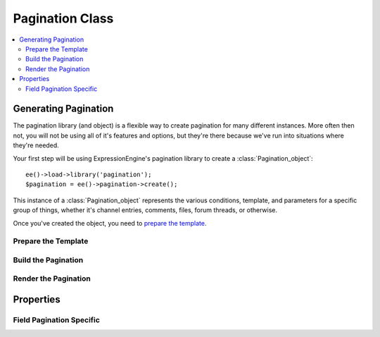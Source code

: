 ################
Pagination Class
################

.. contents::
  :local:

.. highlight:: php

*********************
Generating Pagination
*********************

.. class:: Pagination_object

  The pagination library (and object) is a flexible way to create
  pagination for many different instances. More often then not, you will
  not be using all of it's features and options, but they're there
  because we've run into situations where they're needed.

  Your first step will be using ExpressionEngine's pagination library to
  create a :class:`Pagination_object`::

    ee()->load->library('pagination');
    $pagination = ee()->pagination->create();

  This instance of a :class:`Pagination_object` represents the various
  conditions, template, and parameters for a specific group of things,
  whether it's channel entries, comments, files, forum threads, or
  otherwise.

  Once you've created the object, you need to `prepare the template`_.

Prepare the Template
====================

.. method:: prepare($template)

  ``prepare()`` determines if ``{paginate}`` is in the template data and
  if so, stores it in the object and removes it from the template. If
  you're using field pagination (you most likely aren't) then we also do
  some work to find additional tags needed for that kind of pagination::

    ee()->TMPL->tagdata = $pagination->prepare(ee()->TMPL->tagdata);

  The above line removes the pagination template from
  :attr:`TMPL::$tagdata` parses any parameters set on
  ``{pagination_links}``. In addition, if you're using inline pagination
  (using the :attr:`Pagination_object::$position`) we replace the
  pagination with a marker instead of removing it entirely.

  :param string $template: The template data you want to prepare for
    pagination, typically :attr:`TMPL::$tagdata`.
  :returns: The prepared template, typically with it's pagination tags
    removed.
  :rtype: String

Build the Pagination
====================

.. method:: build($total_items, $per_page)

  The next step in the process is building the pagination. This is most
  of the heavy lifting in the process and consists of figuring out
  offsets, how many pages should exist given the ``$total_items`` and
  ``$per_page``, the basepath and URLs, and then generates the necessary
  data to later :meth:`render <Pagination_object::render>`::

    $total_items = $query->num_rows();
    $per_page = ee()->TMPL->fetch_param('limit');
    $pagination->build($total_items, $per_page);

  It's recommended that you don't run this step if pagination isn't
  necessary, so you can to see if :attr:`$Pagination_object::$paginate`
  is ``TRUE`` before running :meth:`Pagination_object::build`::

    if ($pagination->paginate === TRUE)
    {
      ...
      $pagination->build($total_items, $per_page);
    }

  :param int $total_items: The total number of items being paginated.
  :param int $per_page: The number of items to show per page.
  :returns: ``TRUE`` if everything was successful, ``FALSE`` otherwise.
  :rtype: Boolean

Render the Pagination
=====================

.. method:: render($return_data)

  The last step is rendering the pagination into your template. Normally
  the pagination will be added to the top, bottom, or both top and
  bottom of your tag pair depending upon the
  :attr:`Pagination_object::$position` property::

    $this->return_data = $pagination->render($this->return_data);

  .. note:: Unless you've manually set
    :attr:`Pagination_object::$position` to ``hidden``, you should always
    run :meth:`Pagination_object::render`. It will remove the unused
    pagination template and tags.

  :param string $return_data: Template with all individual items parsed,
    about to be output.
  :returns: ``$return_data`` with pagination added back if required. If
    pagination was unnecessary, nothing is added and the inline template
    is removed if necessary.
  :rtype: String

**********
Properties
**********

.. attr:: paginate

  This property is set once :meth:`Pagination_object::prepare` and is
  useful for checking whether subsequent pagination calls should run.
  It's triggered by finding a ``{paginate}`` tag, so if you're using
  something else, you'll need to force the :class:`Pagination_object`'s
  hand and set this to ``TRUE``.

.. attr:: current_page

  The current page number, should be 1 through ``n``.

.. attr:: offset

  The current offset, the number of items past the first. For example,
  if you're showing 10 items per page and you're on page 3, your offset
  should be 20.

.. attr:: total_items

  The total number of **items** being paginated.

.. attr:: total_pages

  The total number of **pages** being paginated.

.. attr:: per_page

  The number of **items** per page.

.. attr:: basepath

  The basepath URL for the pagination links. Normally this is
  automatically determined, but in some cases you will have to specify
  a basepath.

.. attr:: prefix

  The letter used to prefix the offset in pagination URLs (e.g.
  ``blog/archive/P30``, ``P`` is the prefix and ``30`` is the offset).
  If changed, ensure this is fairly unique to URL segments.

.. attr:: position

  **Can only be set, not retrieved.** Manually set the position of the
  pagination. Only options are ``top``, ``bottom``, ``both``,
  ``inline``, or ``hidden``.

.. attr:: type

  **Can only be retrieved, not set.** This is the name of the calling
  class and is useful for when using the pagination extension hooks so
  you can only run your hook for specific modules.

Field Pagination Specific
=========================

.. attr:: field_pagination

  This property is set once :meth:`Pagination_object::prepare` and is
  only ``TRUE`` in the case of field pagination, which will happen if
  ``{multi_field="..."}`` is found in ``$template``.

.. attr:: cfields

  **Only used with :attr:`Pagination_object::$field_pagination`.** The
  custom fields that we're potentially paginating over.

.. attr:: field_pagiation_query

  **Only used with :attr:`Pagination_object::$field_pagination`.** This
  is the query for the individual item that is being field paginated
  over.

